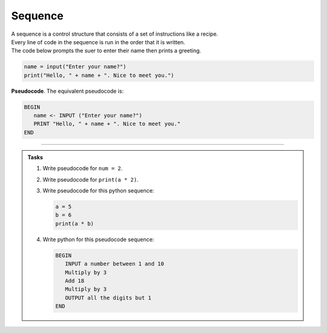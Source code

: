 ==========================
Sequence
==========================

| A sequence is a control structure that consists of a set of instructions like a recipe.
| Every line of code in the sequence is run in the order that it is written.

| The code below prompts the suer to enter their name then prints a greeting.

.. code-block:: python

   name = input("Enter your name?")
   print("Hello, " + name + ". Nice to meet you.")

| **Pseudocode**. The equivalent pseudocode is:

.. code-block::

   BEGIN
      name <- INPUT ("Enter your name?")
      PRINT "Hello, " + name + ". Nice to meet you."
   END

----

.. admonition:: Tasks

   #. Write pseudocode for ``num = 2``.
   #. Write pseudocode for ``print(a * 2)``.
   #. Write pseudocode for this python sequence:

      .. code-block:: python

         a = 5
         b = 6
         print(a * b)

   #. Write python for this pseudocode sequence:

      .. code-block:: 
            
         BEGIN
            INPUT a number between 1 and 10
            Multiply by 3 
            Add 18
            Multiply by 3
            OUTPUT all the digits but 1
         END
